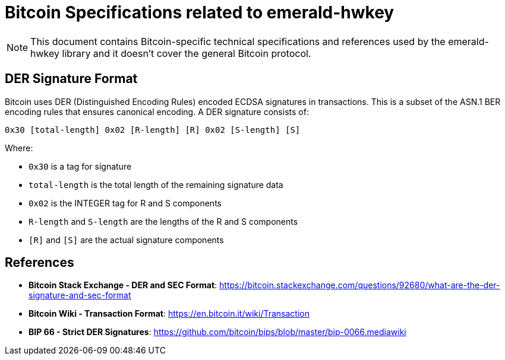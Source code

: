 = Bitcoin Specifications related to emerald-hwkey

NOTE: This document contains Bitcoin-specific technical specifications and references used by the emerald-hwkey library and it doesn't cover the general Bitcoin protocol.

== DER Signature Format

Bitcoin uses DER (Distinguished Encoding Rules) encoded ECDSA signatures in transactions. This is a subset of the ASN.1 BER encoding rules that ensures canonical encoding.
A DER signature consists of:

----
0x30 [total-length] 0x02 [R-length] [R] 0x02 [S-length] [S]
----

.Where:
- `0x30` is a tag for signature
- `total-length` is the total length of the remaining signature data
- `0x02` is the INTEGER tag for R and S components
- `R-length` and `S-length` are the lengths of the R and S components
- `[R]` and `[S]` are the actual signature components

== References

- **Bitcoin Stack Exchange - DER and SEC Format**: https://bitcoin.stackexchange.com/questions/92680/what-are-the-der-signature-and-sec-format
- **Bitcoin Wiki - Transaction Format**: https://en.bitcoin.it/wiki/Transaction
- **BIP 66 - Strict DER Signatures**: https://github.com/bitcoin/bips/blob/master/bip-0066.mediawiki
